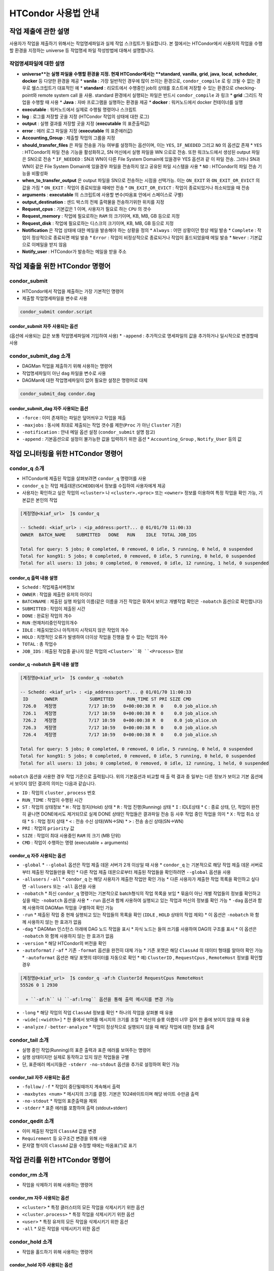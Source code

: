 HTCondor 사용법 안내
=================================


작업 제출에 관한 설명
-------------------------------

사용자가 작업을 제출하기 위해서는 작업명세파일과 실제 작업 스크립트가 필요합니다. 
본 절에서는 HTCondor에서 사용자의 작업을 수행할 환경을 지정하는 universe 등 작업명세 파일 작성방법에 대해서 설명합니다.

.. code-block:: console
  :caption: HTCondor 작업명세파일 샘플

  Universe                = vanilla
  Executable              = run.script
  Log                     = path/log
  Output                  = path/out
  Error                   = path/err
  Accounting_Group        = group_alice
  should_transfer_files   = YES
  when_to_transfer_output = ON_EXIT
  arguments               = "$1 $2 $3"
  output_destination      = file:///my/path/to/save/file
  Request_cpus            = 1
  Request_memory          = 5GB
  Request_disk            = 10GB
  Notification           = Always | Complete | Error | Never
  Notify_user             = user@email.com
  Queue


작업명세파일에 대한 설명
^^^^^^^^^^^^^^^^^^^^^^^^^^^^^^

* **universe**는 실행 파일을 수행할 환경을 지정. 현재 HTCondor에서는 **standard**, **vanilla**, **grid**, **java**, **local**, **scheduler**, **docker** 등 다양한 환경을 제공
  * **vanila** : 가장 일반적인 경우에 많이 쓰이는 환경으로, ``condor_compile`` 로 링 크될 수 없는 경우로 쉘스크립트가 대표적인 예
  * **standard** : 리모트에서 수행중인 job의 상태를 호스트에 저장할 수 있는 환경으로 checking-point와 remote system call 을 사용. standard 환경에서 실행되는 파일은 반드시 ``condor_compile`` 과 링크
  * **grid** :그리드 작업을 수행할 때 사용
  * **Java** : 자바 프로그램을 실행하는 환경을 제공
  * **docker** : 워커노드에서 docker 컨테이너를 실행
* **executable** : 워커노드에서 실제로 수행될 명령어나 스크립트
* **log** : 로그를 저장할 곳을 지정 (HTCondor 작업의 상태에 대한 로그)
* **output** : 실행 결과를 저장할 곳을 지정 (**executable** 의 표준출력값)
* **error** : 에러 로그 파일을 지정 (**executable** 의 표준에러값)
* **Accounting_Group** : 제출할 작업의 그룹을 지정 
* **should_transfer_files** 은 파일 전송을 가능 여부를 설정하는 옵션이며, 이는 ``YES``, ``IF_NEEDED`` 그리고 ``NO`` 의 옵션값 존재
  * ``YES``  : HTCondor의 파일 전송 기능을 활성화하고, SN 머신에서 실행 파일을 WN 으로로 전송. 또한 워크노드에서 생성된 output 파일은 SN으로 전송
  * ``IF_NEEDED`` : SN과 WN이 다른 File System Domain에 있을경우 YES 옵션과 같 이 파일 전송. 그러나 SN과 WN이 같은 File System Domain에 있을경우 파일을 전송하지 않고 공유된 파일 시스템을 사용
  * ``NO`` : HTCondor의 파일 전송 기능을 비활성화
* **when_to_transfer_output** 은 output 파일을 SN으로 전송하는 시점을 선택가능. 이는 ``ON_EXIT`` 와 ``ON_EXIT_OR_EVICT`` 의 값을 가짐
  * ``ON_EXIT`` : 작업이 종료되었을 때에만 전송
  * ``ON_EXIT_OR_EVICT`` : 작업이 종료되었거나 취소되었을 때 전송
* **arguments** : **executable** 의 스크립트에 사용할 변수(따옴표 안에서 스페이스로 구별)
* **output_destination** : 샌드 박스의 전체 출력물을 전송하기위한 위치를 지정
* **Request_cpus** : 기본값은 1 이며, 사용자가 필요로 하는 ``CPU`` 의 갯수
* **Request_memory** : 작업에 필요로하는 ``RAM`` 의 크기이며, KB, MB, GB 등으로 지정
* **Request_disk** : 작업에 필요로하는 디스크의 크기이며, KB, MB, GB 등으로 지정
* **Notification** 은 작업 상태에 대한 메일을 발송해야 하는 상황을 정의
  * ``Always`` : 어떤 상황이던 항상 메일 발송
  * ``Complete`` : 작업이 정상적으로 종료되면 메일 발송
  * ``Error`` : 작업이 비정상적으로 종료되거나 작업이 홀드되었을때 메일 발송 
  * ``Never`` : 기본값으로 이메일을 받지 않음
* **Notify_user** : HTCondor가 발송하는 메일을 받을 주소

작업 제출을 위한 HTCondor 명령어
------------------------------------------

condor_submit
^^^^^^^^^^^^^^^^^^^^^^^^^^^^^

* HTCondor에서 작업을 제출하는 가장 기본적인 명령어
* 제출할 작업명세파일을 변수로 사용 

.. code-block:: console

  condor_submit condor.script
  
condor_submit 자주 사용되는 옵션
"""""""""""""""""""""""""""""""""""""""""""

(옵션에 사용되는 값은 보통 작업명세파일에 기입하여 사용)
* ``-append`` : 추가적으로 명세파일의 값을 추가하거나 일시적으로 변경할때 사용 

condor_submit_dag 소개
^^^^^^^^^^^^^^^^^^^^^^^^^^^^^^^^^^^^

* DAGMan 작업을 제출하기 위해 사용하는 명령어
* 작업명세파일이 아닌 ``dag`` 파일을 변수로 사용
* DAGMan에 대한 작업명세파일이 없어 필요한 설정은 명령어로 대체

.. code-block:: console

  condor_submit_dag condor.dag
  
condor_submit_dag 자주 사용되는 옵션
""""""""""""""""""""""""""""""""""""""""""""""

* ``-force`` : 이미 존재하는 파일은 덮어씌우고 작업을 제출
* ``-maxjobs`` : 동시에 최대로 제출되는 작업 갯수를 제한(``Proc`` 가 아닌 ``Cluster`` 기준) 
* ``-notification`` : 안내 메일 옵션 설정 (``condor_submit`` 설명 참고)
* ``-append`` : 기본옵션으로 설정이 불가능한 값을 입력하기 위한 옵션
  * ``Accounting_Group`` , ``Notify_User`` 등의 값
  
작업 모니터링을 위한 HTCondor 명령어
-------------------------------------------------

condor_q 소개
^^^^^^^^^^^^^^^^^^^^^^^^^^^

* HTCondor에 제출된 작업을 살펴보려면 ``condor_q`` 명령어를 사용
* ``condor_q`` 는 작업 제출데몬(``SCHEDD``)에서 정보를 수집하여 사용자에게 제공
* 사용자는 확인하고 싶은 작업의 ``<cluster>`` 나 ``<cluster>.<proc>`` 또는 ``<owner>`` 정보를 이용하여 특정 작업을 확인 가능, 기본값은 본인의 작업

.. code-block:: console

  [계정명@<kiaf_url>  ̃]$ condor_q

  -- Schedd: <kiaf_url> : <ip_address:port?... @ 01/01/70 11:00:33
  OWNER  BATCH_NAME    SUBMITTED   DONE   RUN    IDLE  TOTAL JOB_IDS

  Total for query: 5 jobs; 0 completed, 0 removed, 0 idle, 5 running, 0 held, 0 suspended
  Total for kong91: 5 jobs; 0 completed, 0 removed, 0 idle, 5 running, 0 held, 0 suspended
  Total for all users: 13 jobs; 0 completed, 0 removed, 0 idle, 12 running, 1 held, 0 suspended

condor_q 출력 내용 설명
"""""""""""""""""""""""""""""""""""""""

* ``Schedd`` : 작업제출서버정보
* ``OWNER`` : 작업을 제출한 유저의 아이디
* ``BATCHNAME`` : 제출된 실행 파일의 이름(같은 이름을 가진 작업은 묶여서 보이고 개별작업 확인은 ``-nobatch`` 옵션으로 확인합니다)
* ``SUBMITTED`` : 작업이 제출된 시간
* ``DONE`` : 완료된 작업의 개수
* ``RUN`` :현재처리중인작업의개수
* ``IDLE`` : 제출되었으나 아직까지 시작되지 않은 작업의 개수
* ``HOLD`` : 치명적인 오류가 발생하여 더이상 작업을 진행을 할 수 없는 작업의 개수
* ``TOTAL`` : 총 작업수
* ``JOB_IDS`` : 제출된 작업중 끝나지 않은 작업의 ``<Cluster>``와 ``<Process>`` 정보
  
condor_q -nobatch 출력 내용 설명
""""""""""""""""""""""""""""""""""""""""""""""""""

.. code-block:: console

  [계정명@<kiaf_url>  ̃]$ condor_q -nobatch

  -- Schedd: <kiaf_url> : <ip_address:port?... @ 01/01/70 11:00:33
   ID      OWNER            SUBMITTED     RUN_TIME ST PRI SIZE CMD
   726.0   계정명            7/17 10:59   0+00:00:38 R  0    0.0 job_alice.sh
   726.1   계정명            7/17 10:59   0+00:00:38 R  0    0.0 job_alice.sh
   726.2   계정명            7/17 10:59   0+00:00:38 R  0    0.0 job_alice.sh
   726.3   계정명            7/17 10:59   0+00:00:38 R  0    0.0 job_alice.sh
   726.4   계정명            7/17 10:59   0+00:00:38 R  0    0.0 job_alice.sh
   
  Total for query: 5 jobs; 0 completed, 0 removed, 0 idle, 5 running, 0 held, 0 suspended
  Total for kong91: 5 jobs; 0 completed, 0 removed, 0 idle, 5 running, 0 held, 0 suspended
  Total for all users: 13 jobs; 0 completed, 0 removed, 0 idle, 12 running, 1 held, 0 suspended
  
``nobatch`` 옵션을 사용한 경우 작업 기준으로 출력됩니다. 
위의 기본옵션과 비교할 때 출 력 결과 중 일부는 다른 정보가 보이고 기본 옵션에서 보이지 않던 결과의 의미는 다음과 같습니다.

* ``ID`` : 작업의 ``cluster`` , ``process`` 번호 
* ``RUN_TIME`` : 작업이 수행된 시간 
* ``ST`` : 작업의 상태정보
  * ``H`` : 작업 정지(Hold) 상태
  * ``R`` : 작업 진행(Running) 상태
  * ``I`` : IDLE상태
  * ``C`` : 종료 상태, 단, 작업이 완전히 끝나면 DONE에서도 제거되므로 실제 DONE 상태인 작업들은 결과파일 전송 등 사후 작업 중인 작업을 의미
  * ``X`` : 작업 취소 상태
  * ``S`` : 작업 정지 상태
  * ``<`` : 전송 수신 상태(WN→SN)
  * ``>`` : 전송 송신 상태(SN→WN)
* ``PRI`` : 작업의 ``priority`` 값
* ``SIZE`` : 작업이 최대 사용중인 ``RAM`` 의 크기 (MB 단위) 
* ``CMD`` : 작업이 수행하는 명령 (executable + arguments)

condor_q 자주 사용되는 옵션 
""""""""""""""""""""""""""""""""""""""

* ``-global``
  * ``--global`` 옵션은 작업 제출 데몬 서버가 2개 이상일 때 사용
  * ``condor_q`` 는 기본적으로 해당 작업 제출 데몬 서버로부터 제출된 작업들만을 확인
  * 다른 작업 제출 데몬으로부터 제출된 작업들을 확인하려면 ``--global`` 옵션을 사용
* ``-allusers`` / ``-all``
  * ``condor_q`` 는 해당 사용자가 제출한 작업만 확인 가능
  * 다른 사용자가 제출한 작업 목록을 확인하고 싶다면 ``-allusers`` 또는 ``-all`` 옵션을 사용 
* ``-nobatch``
  * 최신 ``condor_q`` 명령어는 기본적으로 batch형식의 작업 목록을 보임
  * 묶음이 아닌 개별 작업들의 정보를 확인하고 싶을 때는 ``-nobatch`` 옵션을 사용 
  * ``-run`` 옵션과 함께 사용하여 실행되고 있는 작업과 머신의 정보를 확인 가능
  * ``-dag`` 옵션과 함께 사용하여 DAGMan 작업을 구별하여 확인 가능
* ``-run``
  * 제출된 작업 중 현재 실행되고 있는 작업들의 목록을 확인 (``IDLE`` , ``HOLD`` 상태의 작업 제외)
  * 이 옵션은 ``-nobatch`` 와 함께 사용하지 않는 한 효과가 없음 
* ``-dag``
  * DAGMan 인스턴스 아래에 DAG 노드 작업을 표시
  * 자식 노드는 들여 쓰기를 사용하여 DAG의 구조를 표시
  * 이 옵션은 ``-nobatch`` 와 함께 사용하지 않는 한 효과가 없음
* ``-version``
  * 해당 HTCondor의 버전을 확인
* ``-autoformat`` / ``-af``
  * 기존 ``-format`` 옵션을 완전히 대체 가능
  * 기존 포맷은 해당 ``ClassAd`` 의 데이터 형태를 알아야 확인 가능
  * ``-autoformat`` 옵션은 해당 포맷의 데이터를 자동으로 확인
  * 예) ``ClusterID`` , ``RequestCpus`` , ``RemoteHost`` 정보를 확인할 경우 

.. code-block:: console

  [계정명@<kiaf_url>  ̃]$ condor_q -af:h ClusterId RequestCpus RemoteHost
  55526 0 1 2930

    ∗ ``-af:h`` 나 ``-af:lrng`` 옵션을 통해 출력 메시지를 변경 가능 
    
.. code-block:: console
  :caption: -af:h
  
  [계정명@<kiaf_url>  ̃]$ condor_q -af:h ClusterId RequestCpus RemoteHost
  ClusterId ProcId RequestCpus RequestMemory
  55526 0 1 2930

.. code-block:: console
  :caption: -af:lrng

  [계정명@<kiaf_url>  ̃]$ condor_q -af:lrng ClusterId RequestCpus RemoteHost
  ClusterId = 55526
  ProcId = 0
  RequestCpus = 1
  RequestMemory = 2930
  
* ``-long``
  * 해당 작업의 작업 ``ClassAd`` 정보를 확인
  * 하나의 작업을 살펴볼 때 유용 
* ``-wide[:<width>]``
  * 한 줄에서 보여줄 메시지의 크기를 조절
  * 머신의 슬롯 이름이 너무 길어 한 줄에 보이지 않을 때 유용
* ``-analyze`` / ``-better-analyze``
  * 작업이 정상적으로 실행되지 않을 때 해당 작업에 대한 정보를 출력
  
condor_tail 소개
^^^^^^^^^^^^^^^^^^^^^^^^^^^^^^^

* 실행 중인 작업(Running)의 표준 출력과 표준 에러를 보여주는 명령어
* 실행 상태이지만 실제로 동작하고 있지 않은 작업들을 구별
* 단, 표준에러 메시지들은 ``-stderr -no-stdout`` 옵션을 추가로 설정하여 확인 가능

condor_tail 자주 사용되는 옵션
""""""""""""""""""""""""""""""""""""""""

* ``-follow`` / ``-f``
  * 작업이 중단될때까지 계속해서 출력
* ``-maxbytes <num>``
  * 메시지의 크기를 결정. 기본은 1024바이트이며 해당 바이트 수만큼 출력
* ``-no-stdout``
  * 작업의 표준출력을 제외
* ``-stderr``
  * 표준 에러를 포함하여 출력 (stdout+stderr)
  
condor_qedit 소개
^^^^^^^^^^^^^^^^^^^^^^^^^^^^^^^^

* 이미 제출된 작업의 ``ClassAd`` 값을 변경
* ``Requirement`` 등 요구조건 변경을 위해 사용
* 문자열 형식의 ``ClassAd`` 값을 수정할 때에는 따옴표(”)로 표기

.. code-block:: console
  :caption: 예) 메모리 요구량이 잘못된 작업의 요구량을 수정할 때 

  [계정명@<kiaf_url>  ̃]$ condor_qedit 55.0 RequestMemory 1024
  Set attribute "RequestMemory" for 1 matching jobs.
  
.. code-block:: console
  :caption: 예) 문제가 있는 서버를 제외하고 작업을 돌리고 싶을 때 

  [계정명@<kiaf_url>  ̃]$ condor_qedit 55.0Requirements ’Machine =!= <kiaf_wn_url>’
  Set attribute "Requirements" for 1 matching jobs.
  
작업 관리를 위한 HTCondor 명령어 
-----------------------------------------

condor_rm 소개
^^^^^^^^^^^^^^^^^^^^^^^^^^

* 작업을 삭제하기 위해 사용하는 명령어 

condor_rm 자주 사용되는 옵션
""""""""""""""""""""""""""""""""""""""

* ``<cluster>``
  * 특정 클러스터의 모든 작업을 삭제시키기 위한 옵션
* ``<cluster.process>``
  * 특정 작업을 삭제시키기 위한 옵션
* ``<user>``
  * 특정 유저의 모든 작업을 삭제시키기 위한 옵션
* ``-all``
  * 모든 작업을 삭제시키기 위한 옵션
  
condor_hold 소개
^^^^^^^^^^^^^^^^^^^^^^^^^^^^^^^

* 작업을 홀드하기 위해 사용하는 명령어

condor_hold 자주 사용되는 옵션
""""""""""""""""""""""""""""""""""""""

* ``<cluster>``
  * 특정 클러스터의 모든 작업을 홀드시키기 위한 옵션
* ``<cluster.process>``
  * 특정 작업을 홀드시키기 위한 옵션
* ``<user>``
  * 특정 유저의 모든 작업을 홀드시키기 위한 옵션
* ``-all``
  * 모든 작업을 홀드시키기 위한 옵션
  
condor_release 소개
^^^^^^^^^^^^^^^^^^^^^^^^^^^^^^^^^^

* 홀드되어 있는 작업을 재개하기 위해 사용하는 명령어

condor_release 자주 사용되는 옵션
"""""""""""""""""""""""""""""""""""""""

* ``<cluster>``
  * 특정 클러스터의 모든 작업을 재개시키기 위한 옵션
* ``<cluster.process>``
  * 특정 작업을 재개시키기 위한 옵션
* ``<user>``
  * 특정 유저의 모든 작업을 재개시키기 위한 옵션
* ``-all``
  * 모든 작업을 재개시키기 위한 옵션
  
Cluseter 상태 확인을 위한 HTCondor 명령어 
------------------------------------------------

condor_status 소개
^^^^^^^^^^^^^^^^^^^^^^^^^^^^^

* HTCondor에서 머신의 정보를 확인하는 명령어

.. code-block:: console

  [kong91@kiaf-ui  ̃]$ condor_status
  Name  OpSys      Arch   State     Activity LoadAv Mem ActvtyTime
  slot1@kiaf-wn1000.sdfarm.kr   LINUX      X86_64 Unclaimed Idle      0.000 96580 8+00:46:01
  slot2@kiaf-wn1000.sdfarm.kr   LINUX      X86_64 Unclaimed Idle      0.000 48290 8+00:46:14
  slot3@kiaf-wn1000.sdfarm.kr   LINUX      X86_64 Unclaimed Idle      0.000 48290 8+00:46:14
  slot1@kiaf-wn1001.sdfarm.kr   LINUX      X86_64 Unclaimed Idle      0.000 96580 8+00:20:49
  slot2@kiaf-wn1001.sdfarm.kr   LINUX      X86_64 Unclaimed Idle      0.000 48290 8+00:21:02
  slot3@kiaf-wn1001.sdfarm.kr   LINUX      X86_64 Unclaimed Idle      0.000 48290 8+00:21:02
  slot1@kiaf-wn1002.sdfarm.kr   LINUX      X86_64 Unclaimed Idle      0.000 96580 7+02:26:00
  slot2@kiaf-wn1002.sdfarm.kr   LINUX      X86_64 Unclaimed Idle      0.000 48290 7+02:26:14
  slot3@kiaf-wn1002.sdfarm.kr   LINUX      X86_64 Unclaimed Idle      0.000 48290 7+02:26:14
  slot1@kiaf-wn1003.sdfarm.kr   LINUX      X86_64 Unclaimed Idle      0.000 96580 7+02:31:01
  slot2@kiaf-wn1003.sdfarm.kr   LINUX      X86_64 Unclaimed Idle      0.000 48290 7+02:31:14
  slot3@kiaf-wn1003.sdfarm.kr   LINUX      X86_64 Unclaimed Idle      0.000 48290 7+02:31:14
  slot1@kiaf-wn1004.sdfarm.kr   LINUX      X86_64 Unclaimed Idle      0.000 96580 8+01:26:05
  slot2@kiaf-wn1004.sdfarm.kr   LINUX      X86_64 Unclaimed Idle      0.000 48290 8+01:26:18
  slot3@kiaf-wn1004.sdfarm.kr   LINUX      X86_64 Unclaimed Idle      0.000 48290 8+01:26:18
  slot1@kiaf-wn1005.sdfarm.kr   LINUX      X86_64 Unclaimed Idle      0.000 96580 8+00:40:41
  slot2@kiaf-wn1005.sdfarm.kr   LINUX      X86_64 Unclaimed Idle      0.000 48290 8+00:40:56
  slot3@kiaf-wn1005.sdfarm.kr   LINUX      X86_64 Unclaimed Idle      0.000 48290 8+00:40:56

               Machines Owner Claimed Unclaimed Matched Preempting  Drain
  X86_64/LINUX       18     0       0        18       0          0      0
         Total       18     0       0        18       0          0      0

condor_status 표시 정보
"""""""""""""""""""""""""""""""""

* ``Name`` : 해당 머신의 슬롯 이름과 머신정보 
* ``OpSys`` : 해당 머신의 운영체제 정보
* ``Arch`` : 해당 머신의 아키텍처 정보 
* ``State`` : 머신의 점유 상태
  * ``Unclaimed`` :현재 HTCondor에 의해 사용되고 있지 않은 머신 
  * ``Claimed`` : HTCondor에 의해 사용 중인 머신
* ``Activity`` : 머신의 상태
  * ``Idle`` : 머신이 작업을 수행하고 있지 않음
  * ``Busy`` : 해당 머신이 HTCondor나 다른 프로그램에 의해 사용 중
* ``LoadAv`` : 해당 머신의 부하 평균값
* ``Mem`` : 해당 머신이 사용가능한 메모리크기 
* ``ActvtyTime`` : 해당 머신이 동작한 시간

condor_status 자주 사용되는 옵션
"""""""""""""""""""""""""""""""""""""""

* ``-avail`` : 현재 사용이 가능한 자원의 정보를 출력
* ``-run`` : 현재 사용중인 머신의 정보를 출력
* ``-server`` : HTCondor 풀에 속해 있는 머신들의 자원 정보를 확인
* ``-state`` : 머신의 자원현황 정보를 출력
* ``-startd`` : 워커노드의 정보를 출력
* ``-long`` : 자세한 머신에 대한 정보를 획득. 머신 관련 ``ClassAd`` 확인 가능
* ``-total`` : 종합 정보만 출력
* ``-wide`` : 한 줄에 출력한 문자 개수를 지정
* ``-autoformat`` : ``condor_q``의 ``-autoformat``과 사용법이 동일. 해당 머신의 ``ClassAd`` 내용을 확인 가능
* ``-constraint`` : 특정 조건에 맞는 머신만을 확인. 많은 경우 특정 이름을 가지거나 특정 State인 머신을 검색할 때 사용 

.. code-block:: console
  :caption: 예시

  condor_status -constraint "Memory <= 4000"
  condor_status -constraint "LoadAvg >= 0.2"
  condor_status -constraint State==\"Unclaimed\"
  condor_status -constraint Activity==\"Idle\"

어려 옵션 혼합 예시
"""""""""""""""""""""""""""""""

.. code-block:: console
  :caption: 사용가능한 자원량을 확인하고 싶을 때
  
  [계정명@<kiaf_url>  ̃]$ condor_status -avail -state
  Name                                     Cpu  Mem  LoadAv   KbdIdle    State    StateTime  Activ   ActvtyTime
  slot1@<kiaf_wn_url>                28 96580  0.000   7+01:15:04 Unclaimed 8+08:21:19 Idle    8+08:21:19
  slot2@<kiaf_wn_url>                14 48290  0.000   7+01:15:04 Unclaimed 8+08:21:19 Idle    8+08:21:19
  slot3@<kiaf_wn_url>                14 48290  0.000   7+01:15:04 Unclaimed    8+08:21:19 Idle    8+08:21:19
  slot1@<kiaf_wn_url>                28 96580  0.000   7+01:15:04 Unclaimed    8+07:56:04 Idle    8+07:55:51
  slot2@<kiaf_wn_url>                14 48290  0.000   7+01:15:04 Unclaimed    8+07:56:04 Idle    8+07:56:04
  slot3@<kiaf_wn_url>                14 48290  0.000   7+01:15:04 Unclaimed    8+07:56:04 Idle    8+07:56:04
  slot1@<kiaf_wn_url>                28 96580  0.000   7+01:15:32 Unclaimed    7+10:01:18 Idle    7+10:01:04
  slot2@<kiaf_wn_url>                14 48290  0.000   7+01:15:32 Unclaimed    7+10:01:18 Idle    7+10:01:18
  slot3@<kiaf_wn_url>                14 48290  0.000   7+01:15:32 Unclaimed    7+10:01:18 Idle    7+10:01:18
  slot1@<kiaf_wn_url>                28 96580  0.000   7+01:15:02 Unclaimed    7+10:06:22 Idle    7+10:06:09
  slot2@<kiaf_wn_url>                14 48290  0.000   7+01:15:02 Unclaimed    7+10:06:22 Idle    7+10:06:22
  slot3@<kiaf_wn_url>                14 48290  0.000   7+01:15:02 Unclaimed    7+10:06:22 Idle    7+10:06:22
  slot1@<kiaf_wn_url>                28 96580  0.000   7+01:15:14 Unclaimed    8+09:01:19 Idle    8+09:01:06
  slot2@<kiaf_wn_url>                14 48290  0.000   7+01:15:14 Unclaimed    8+09:01:19 Idle    8+09:01:19
  slot3@<kiaf_wn_url>                14 48290  0.000   7+01:15:14 Unclaimed     8+09:01:19 Idle    8+09:01:19
  slot1@<kiaf_wn_url>                28 96580  0.000   7+01:15:35 Unclaimed    8+08:16:01 Idle    8+08:15:46
  slot2@<kiaf_wn_url>                14 48290  0.000   7+01:15:35 Unclaimed    8+08:16:01 Idle    8+08:16:01
  slot3@<kiaf_wn_url>                14 48290  0.000   7+01:15:35 Unclaimed    8+08:16:01 Idle    8+08:16:01

           Machines Owner Unclaimed Claimed Preempting Matched  Drain
           
     Idle         0     0        18       0          0       0      0
     
    Total         0     0        18       0          0       0      0
    
.. code-block:: console
  :caption: 현재 작업이 어느 머신에서 작업중인지 확인하고 싶을때
  
  [계정명@<kiaf_url>  ̃]$ condor_status -startd -run
  Name                                     OpSys       Arch   LoadAv RemoteUser ClientMachine
  slot3_1@<kiaf_wn_url>            LINUX       X86_64  0.010 계정명@<kiaf_url>    <kiaf_url>
  slot3_2@<kiaf_wn_url>            LINUX       X86_64  0.010 계정명@<kiaf_url>    <kiaf_url>
  slot3_3@<kiaf_wn_url>            LINUX       X86_64  0.010 계정명@<kiaf_url>    <kiaf_url>
  slot3_4@<kiaf_wn_url>            LINUX       X86_64  0.010 계정명@<kiaf_url>    <kiaf_url>
  slot3_5@<kiaf_wn_url>            LINUX       X86_64  0.010 계정명@<kiaf_url>    <kiaf_url>
  slot3_6@<kiaf_wn_url>            LINUX       X86_64  0.010 계정명@<kiaf_url>    <kiaf_url>
  slot3_7@<kiaf_wn_url>            LINUX       X86_64  0.010 계정명@<kiaf_url>    <kiaf_url>
  slot3_8@<kiaf_wn_url>            LINUX       X86_64  0.010 계정명@<kiaf_url>    <kiaf_url>
  slot3_9@<kiaf_wn_url>            LINUX       X86_64  0.010 계정명@<kiaf_url>    <kiaf_url>
  slot3_10@<kiaf_wn_url>            LINUX       X86_64  0.010 계정명@<kiaf_url>    <kiaf_url>
  
                  Machines         MIPS       KFLOPS   AvgLoadAvg
                  
     X86_64/LINUX       10       531183     59249201   0.010
     
            Total       10       531183     59249201   0.010
